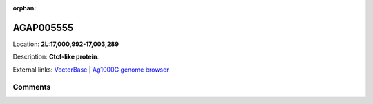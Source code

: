 :orphan:



AGAP005555
==========

Location: **2L:17,000,992-17,003,289**



Description: **Ctcf-like protein**.

External links:
`VectorBase <https://www.vectorbase.org/Anopheles_gambiae/Gene/Summary?g=AGAP005555>`_ |
`Ag1000G genome browser <https://www.malariagen.net/apps/ag1000g/phase1-AR3/index.html?genome_region=2L:17000992-17003289#genomebrowser>`_









Comments
--------


.. raw:: html

    <div id="disqus_thread"></div>
    <script>
    
    var disqus_config = function () {
        this.page.identifier = '/gene/AGAP005555';
    };
    
    (function() { // DON'T EDIT BELOW THIS LINE
    var d = document, s = d.createElement('script');
    s.src = 'https://agam-selection-atlas.disqus.com/embed.js';
    s.setAttribute('data-timestamp', +new Date());
    (d.head || d.body).appendChild(s);
    })();
    </script>
    <noscript>Please enable JavaScript to view the <a href="https://disqus.com/?ref_noscript">comments.</a></noscript>


